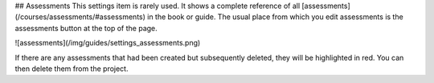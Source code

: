 .. meta::
   :description: Assessment settings

## Assessments
This settings item is rarely used. It shows a complete reference of all [assessments](/courses/assessments/#assessments) in the book or guide. The usual place from which you edit assessments is the assessments button at the top of the page.

![assessments](/img/guides/settings_assessments.png)

If there are any assessments that had been created but subsequently deleted, they will be highlighted in red. You can then delete them from the project.